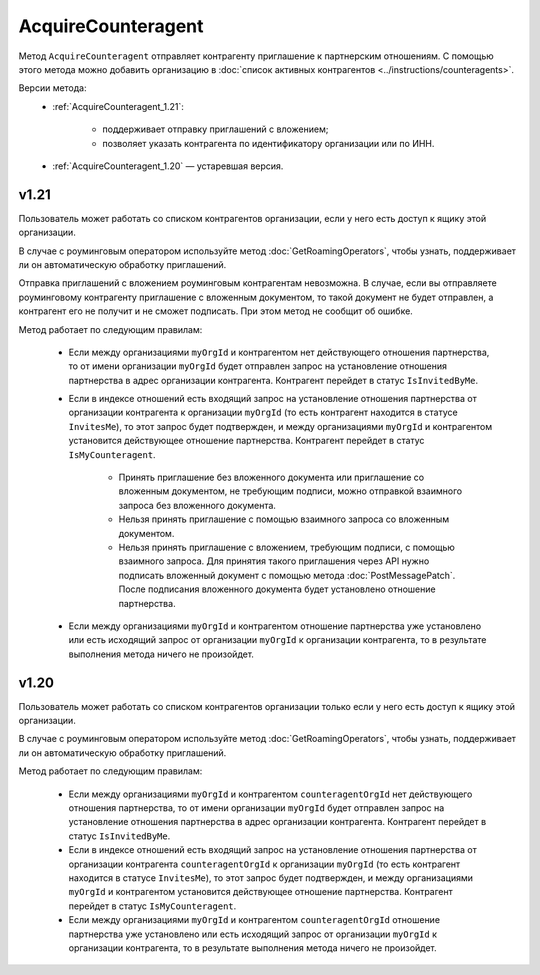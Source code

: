 AcquireCounteragent
===================

Метод ``AcquireCounteragent`` отправляет контрагенту приглашение к партнерским отношениям. С помощью этого метода можно добавить организацию в :doc:`список активных контрагентов <../instructions/counteragents>`.

Версии метода:
	- :ref:`AcquireCounteragent_1.21`:
	
		- поддерживает отправку приглашений с вложением;
		- позволяет указать контрагента по идентификатору организации или по ИНН.
		
	- :ref:`AcquireCounteragent_1.20` — устаревшая версия.

.. _AcquireCounteragent_1.21:

v1.21
-----

.. http:post:: /V2/AcquireCounteragent

	:queryparam myOrgId: идентификатор организации, от имени которой производится инициация отношения партнерства.
	:queryparam myDepartmentId: идентификатор подразделения, от имени которого производится инициация отношения партнерства. Необязательный параметр.
	
	:requestheader Authorization: данные, необходимые для :doc:`авторизации <../Authorization>`.

	:request Body: Тело запроса должно содержать структуру ``AcquireCounteragentRequest``:

		.. code-block:: protobuf

		    message AcquireCounteragentRequest {
		        optional string OrgId = 1;
		        optional string Inn = 2;
		        optional string MessageToCounteragent = 3;
		        optional InvitationDocument InvitationDocument = 4;
		    }

		    message InvitationDocument {
		        required Events.SignedContent SignedContent = 1;
		        required string FileName = 2;
		        optional bool SignatureRequested = 3 [default = false];
		    }

		..

		- ``OrgId`` — идентификатор организации контрагента.
		- ``Inn`` — ИНН организации контрагента.
		- ``MessageToCounteragent`` — текст сообщения для контрагента. Длина не должна превышать 2000 символов.
		- ``InvitationDocument`` — вложенный файл, представленный структурой ``InvitationDocument`` с полями:

		   - ``SignedContent`` — содержимое файла документа с электронной подписью, представленное структурой :doc:`../proto/SignedContent`.
		   - ``FileName`` — имя файла.
		   - ``SignatureRequested`` — флаг, указывающий, что от контрагента требуется ответная подпись.

		При заполнении структуры руководствуйтесь следующими рекомендациями:

			- Если организация контрагента зарегистрирована в Диадоке, укажите параметр ``OrgId`` контрагента. Получить ``OrgId`` организации можно с помощью метода :doc:`GetOrganizationsByInnKpp`.
			- Если организация контрагента не зарегистрирована в Диадоке и у нее нет параметра ``OrgId``, укажите параметр ``Inn``. Если организация с таким ИНН существует в ЕГРЮЛ, то для нее в Диадоке будет создан ящик. В этот ящик будет помещено приглашение к партнерству. Организация получит приглашение, когда сотрудник организации с сертификатом КЭП войдет в Диадок. Таким способом можно отправить запрос только в головную организацию: в филиал организации отправить запрос нельзя.
		
		Если для поиска организации контрагента вы указываете ИНН и при этом будет найдено несколько организаций с таким ИНН, то приглашение будет отправлено в организацию, созданную последней.

	:statuscode 200: операция успешно завершена.
	:statuscode 400: данные в запросе имеют неверный формат или отсутствуют обязательные параметры.
	:statuscode 401: в запросе отсутствует HTTP-заголовок ``Authorization`` или в этом заголовке содержатся некорректные авторизационные данные.
	:statuscode 402: у организации с указанным идентификатором ``myOrgId`` закончилась подписка на API.
	:statuscode 403: доступ к ящику с предоставленным авторизационным токеном запрещен, или у пользователя недостаточно прав для доступа ко всем документам организации, или у пользователя нет права работать со списком контрагентов (см. :doc:`OrganizationUserPermissions.CanManageCounteragents <../proto/OrganizationUserPermissions>`).
	:statuscode 404: в указанном ящике нет документов с указанными идентификаторами.
	:statuscode 405: используется неподходящий HTTP-метод.
	:statuscode 409: требуется заявка на роуминг для отправки приглашения роуминговому контрагенту (подробнее https://www.diadoc.ru/roaming).
	:statuscode 500: при обработке запроса возникла непредвиденная ошибка.
	
	:response Body: Тело ответа содержит идентификатор операции ``taskId`` в структуре :doc:`../proto/AsyncMethodResult`. По этому идентификатору с помощью метода :doc:`AcquireCounteragentResult` можно узнать результат обработки запроса.

Пользователь может работать со списком контрагентов организации, если у него есть доступ к ящику этой организации.

В случае с роуминговым оператором используйте метод :doc:`GetRoamingOperators`, чтобы узнать, поддерживает ли он автоматическую обработку приглашений.

Отправка приглашений с вложением роуминговым контрагентам невозможна. В случае, если вы отправляете роуминговому контрагенту приглашение с вложенным документом, то такой документ не будет отправлен, а контрагент его не получит и не сможет подписать. При этом метод не сообщит об ошибке.

Метод работает по следующим правилам:

	- Если между организациями ``myOrgId`` и контрагентом нет действующего отношения партнерства, то от имени организации ``myOrgId`` будет отправлен запрос на установление отношения партнерства в адрес организации контрагента. Контрагент перейдет в статус ``IsInvitedByMe``.
	- Если в индексе отношений есть входящий запрос на установление отношения партнерства от организации контрагента к организации ``myOrgId`` (то есть контрагент находится в статусе ``InvitesMe``), то этот запрос будет подтвержден, и между организациями ``myOrgId`` и контрагентом установится действующее отношение партнерства. Контрагент перейдет в статус ``IsMyCounteragent``.

	   - Принять приглашение без вложенного документа или приглашение со вложенным документом, не требующим подписи, можно отправкой взаимного запроса без вложенного документа.
	   - Нельзя принять приглашение с помощью взаимного запроса со вложенным документом.
	   - Нельзя принять приглашение с вложением, требующим подписи, с помощью взаимного запроса. Для принятия такого приглашения через API нужно подписать вложенный документ с помощью метода :doc:`PostMessagePatch`. После подписания вложенного документа будет установлено отношение партнерства.

	- Если между организациями ``myOrgId`` и контрагентом отношение партнерства уже установлено или есть исходящий запрос от организации ``myOrgId`` к организации контрагента, то в результате выполнения метода ничего не произойдет.

.. _AcquireCounteragent_1.20:

v1.20
-----

.. http:post:: /AcquireCounteragent

	:queryparam myOrgId: идентификатор организации, от имени которой производится инициация отношения партнерства.
	:queryparam counteragentOrgId: идентификатор организации контрагента.
	:queryparam comment: текст сообщения для контрагента. Необязательный параметр, длина не более 2000 символов.
	:queryparam myDepartmentId: идентификатор подразделения, от имени которого производится инициация отношения партнерства. Необязательный параметр.

	:requestheader Authorization: данные, необходимые для :doc:`авторизации <../Authorization>`.

	:statuscode 200: операция успешно завершена.
	:statuscode 400: данные в запросе имеют неверный формат или отсутствуют обязательные параметры.
	:statuscode 401: в запросе отсутствует HTTP-заголовок ``Authorization`` или в этом заголовке содержатся некорректные авторизационные данные.
	:statuscode 402: у организации с указанным идентификатором ``myOrgId`` закончилась подписка на API.
	:statuscode 403: доступ к ящику с предоставленным авторизационным токеном запрещен, или у пользователя недостаточно прав для доступа ко всем документам организации, или у пользователя нет права работать со списком контрагентов (см. :doc:`OrganizationUserPermissions.CanManageCounteragents <../proto/OrganizationUserPermissions>`).
	:statuscode 404: в указанном ящике нет документов с указанными идентификаторами.
	:statuscode 405: используется неподходящий HTTP-метод.
	:statuscode 409: требуется заявка на роуминг для отправки приглашения роуминговому контрагенту (подробнее https://www.diadoc.ru/roaming).
	:statuscode 500: при обработке запроса возникла непредвиденная ошибка.
	
Пользователь может работать со списком контрагентов организации только если у него есть доступ к ящику этой организации.

В случае с роуминговым оператором используйте метод :doc:`GetRoamingOperators`, чтобы узнать, поддерживает ли он автоматическую обработку приглашений.

Метод работает по следующим правилам:

	- Если между организациями ``myOrgId`` и контрагентом ``counteragentOrgId`` нет действующего отношения партнерства, то от имени организации ``myOrgId`` будет отправлен запрос на установление отношения партнерства в адрес организации контрагента. Контрагент перейдет в статус ``IsInvitedByMe``.
	- Если в индексе отношений есть входящий запрос на установление отношения партнерства от организации контрагента ``counteragentOrgId`` к организации ``myOrgId`` (то есть контрагент находится в статусе ``InvitesMe``), то этот запрос будет подтвержден, и между организациями ``myOrgId`` и контрагентом установится действующее отношение партнерства. Контрагент перейдет в статус ``IsMyCounteragent``.
	- Если между организациями ``myOrgId`` и контрагентом ``counteragentOrgId`` отношение партнерства уже установлено или есть исходящий запрос от организации ``myOrgId`` к организации контрагента, то в результате выполнения метода ничего не произойдет.